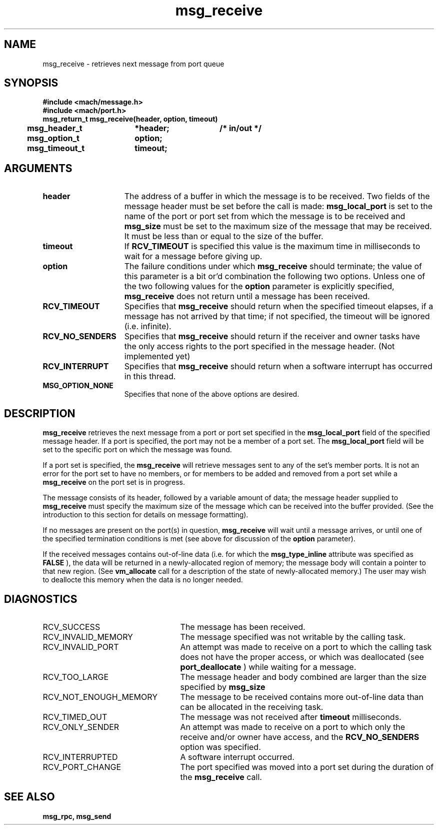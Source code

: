 .TH msg_receive 2 4/13/87
.CM 4
.SH NAME
.nf
msg_receive  \-  retrieves next message from port queue
.SH SYNOPSIS
.nf
.ft B
#include <mach/message.h>
#include <mach/port.h>
.nf
.ft B
msg_return_t msg_receive(header, option, timeout)
	msg_header_t	*header;	/* in/out */
	msg_option_t	option;
	msg_timeout_t	timeout;


.fi
.ft P
.SH ARGUMENTS
.TP 15
.B
header
The address of a buffer in which the message is to be received.
Two fields of the message header must be set before the call is made:
.B msg_local_port
is set to the name of the port or port set from which the
message is to be received and 
.B msg_size
must be set to the maximum
size of the message that may be received. It must be less than or equal
to the size of the buffer.
.TP 15
.B
timeout
If 
.B RCV_TIMEOUT
is specified this value is the maximum time
in milliseconds to wait for a message 
before giving up.
.TP 15
.B
option
The failure conditions under which  
.B msg_receive
should terminate;
the value of this parameter is a bit or'd combination
the following two options.
Unless one of the two following values for the 
.B option
parameter
is explicitly specified, 
.B msg_receive
does not return until a
message has been received.
.TP 15
.B
RCV_TIMEOUT
Specifies that 
.B msg_receive
should return when the 
specified timeout elapses, if a message has not arrived by that time; if
not specified, the timeout will be ignored (i.e. infinite).
.TP 15
.B
RCV_NO_SENDERS
Specifies that 
.B msg_receive
should return if the
receiver and owner tasks have the only access rights to the port specified
in the message header. (Not implemented yet)
.TP 15
.B
RCV_INTERRUPT
Specifies that 
.B msg_receive
should return when a
software interrupt has occurred in this thread.
.TP 15
.B
MSG_OPTION_NONE
Specifies that none of the above options are desired.

.SH DESCRIPTION
.B msg_receive
retrieves the next message from a port or port set
specified in the 
.B msg_local_port
field of the specified
message header.  If a port is specified, the port may not be a
member of a port set.
The 
.B msg_local_port
field will be set to the specific port
on which the message was found.

If a port set is specified, the 
.B msg_receive
will retrieve messages
sent to any of the set's member ports.
It is not an error for the port set to have no members, or for
members to be added and removed from a port set while a 
.B msg_receive
on the port set is in progress.

The message consists of its header, followed by a variable amount
of data; the message header supplied to 
.B msg_receive
must specify
the maximum size of the message which can be received into the buffer
provided.  (See the introduction to this section for details on message
formatting).

If no messages are present on the port(s) in question,
.B msg_receive
will wait until a message arrives, or
until one of the specified termination conditions is met
(see above for discussion of the 
.B option
parameter).

If the received messages contains out-of-line data (i.e. for which the
.B msg_type_inline
attribute was specified as 
.B FALSE
), the data will 
be returned in a newly-allocated region of memory; the message body will
contain a pointer to that new region.  (See 
.B vm_allocate
call for a
description of the state of newly-allocated memory.) The user may wish to
deallocte this memory when the data is no longer needed.

.SH DIAGNOSTICS
.TP 25
RCV_SUCCESS
The message has been received.
.TP 25
RCV_INVALID_MEMORY
The message specified was not writable by 
the calling task.
.TP 25
RCV_INVALID_PORT
An attempt was made to receive on a port to which the 
calling task does not have the proper access, or which was deallocated 
(see 
.B port_deallocate
) while waiting for a message.
.TP 25
RCV_TOO_LARGE
The message header and body combined are larger than 
the size specified by 
.B msg_size
.
.TP 25
RCV_NOT_ENOUGH_MEMORY
The message 
to be received contains more 
out-of-line data than can be allocated in the receiving task.
.TP 25
RCV_TIMED_OUT
The message was not received after 
.B timeout
milliseconds.
.TP 25
RCV_ONLY_SENDER
An attempt was made to receive on a port to which only 
the receive and/or owner have access, and the 
.B RCV_NO_SENDERS
option
was specified.
.TP 25
RCV_INTERRUPTED
A software interrupt occurred.
.TP 25
RCV_PORT_CHANGE
The port specified was moved into a port set
during the duration of the 
.B msg_receive
call.

.SH SEE ALSO
.B msg_rpc, msg_send

